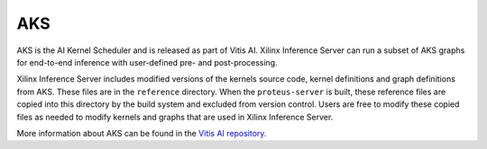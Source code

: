 ..
    Copyright 2021 Xilinx Inc.

    Licensed under the Apache License, Version 2.0 (the "License");
    you may not use this file except in compliance with the License.
    You may obtain a copy of the License at

        http://www.apache.org/licenses/LICENSE-2.0

    Unless required by applicable law or agreed to in writing, software
    distributed under the License is distributed on an "AS IS" BASIS,
    WITHOUT WARRANTIES OR CONDITIONS OF ANY KIND, either express or implied.
    See the License for the specific language governing permissions and
    limitations under the License.

AKS
===

AKS is the AI Kernel Scheduler and is released as part of Vitis AI.
Xilinx Inference Server can run a subset of AKS graphs for end-to-end inference with user-defined pre- and post-processing.

Xilinx Inference Server includes modified versions of the kernels source code, kernel definitions and graph definitions from AKS.
These files are in the ``reference`` directory.
When the ``proteus-server`` is built, these reference files are copied into this directory by the build system and excluded from version control.
Users are free to modify these copied files as needed to modify kernels and graphs that are used in Xilinx Inference Server.

More information about AKS can be found in the `Vitis AI repository <https://github.com/Xilinx/Vitis-AI/tree/master/tools/AKS>`_.
